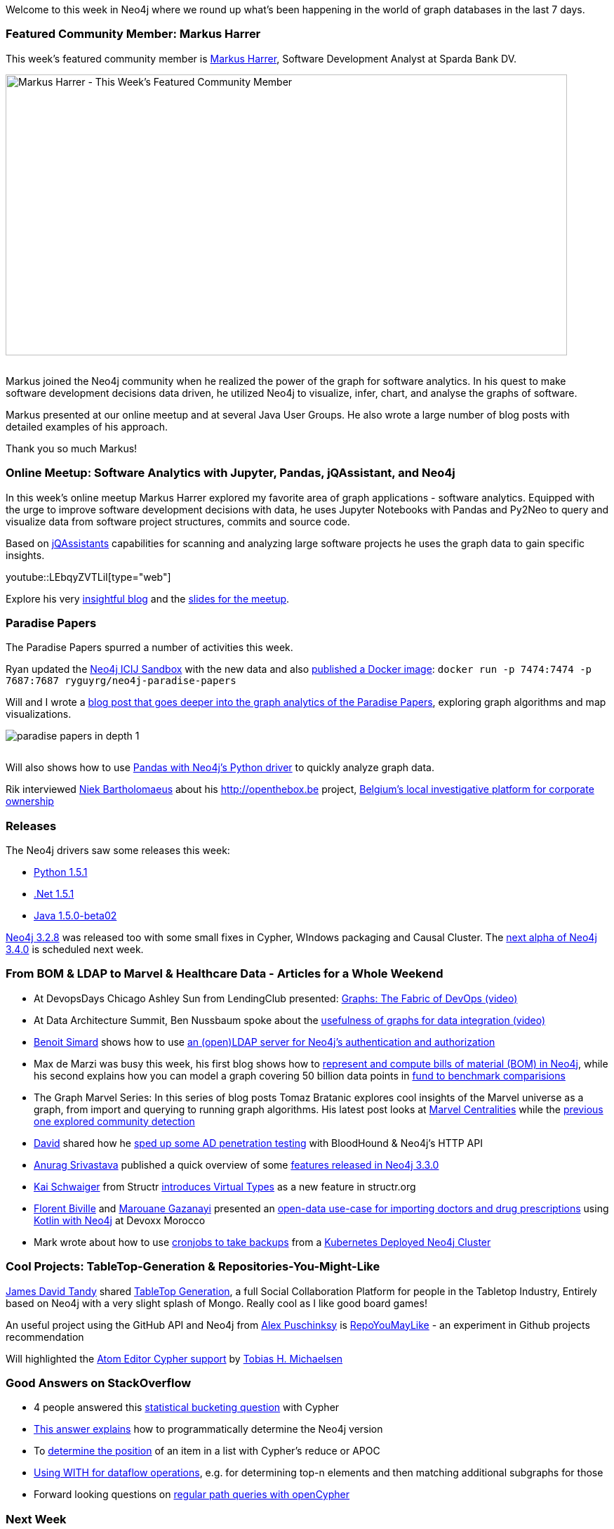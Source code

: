 :linkattrs:
:type: "web"

++++
<style>
img { margin-bottom: 1em; }
</style>
++++
////
[Keywords/Tags:]
<insert-tags-here>


[Meta Description:]
Discover what's new in the Neo4j community for the week of 25 November 2017, including projects around Paradise Papers, Software Analytics, ...

[Primary Image File Name:]
this-week-neo4j-25-november-2017.jpg

[Primary Image Alt Text:]
Explore everything that's happening in the Neo4j community for the week of 3 June 2017

[Headline:]
This Week in Neo4j – 25 November 2017

[Body copy:]
////

Welcome to this week in Neo4j where we round up what's been happening in the world of graph databases in the last 7 days. 

=== Featured Community Member: Markus Harrer

This week’s featured community member is https://twitter.com/feststelltaste[Markus Harrer^], Software Development Analyst at Sparda Bank DV. 

[role="image-heading"]
image::https://s3.amazonaws.com/dev.assets.neo4j.com/wp-content/uploads/20171124033238/markus-harrer-featured.jpg["Markus Harrer - This Week's Featured Community Member", 800, 400, class="alignnone size-full wp-image-66813"]

Markus joined the Neo4j community when he realized the power of the graph for software analytics. In his quest to make software development decisions data driven, he utilized Neo4j to visualize, infer, chart, and analyse the graphs of software.

Markus presented at our online meetup and at several Java User Groups. He also wrote a large number of blog posts with detailed examples of his approach.

Thank you so much Markus!

=== Online Meetup: Software Analytics with Jupyter, Pandas, jQAssistant, and Neo4j

In this week's online meetup Markus Harrer explored my favorite area of graph applications - software analytics. Equipped with the urge to improve software development decisions with data, he uses Jupyter Notebooks with Pandas and Py2Neo to query and visualize data from software project structures, commits and source code.

Based on http://jqassistant.org/get-started[jQAssistants^] capabilities for scanning and analyzing large software projects he uses the graph data to gain specific insights.

youtube::LEbqyZVTLiI[type={type}]

Explore his very http://www.feststelltaste.de/[insightful blog^] and the https://www.slideshare.net/feststelltaste/software-analytics-with-jupyter-pandas-jqassistant-and-neo4j-neo4j-online-meetup[slides for the meetup^].

=== Paradise Papers
The Paradise Papers spurred a number of activities this week.

Ryan updated the http://neo4jsandbox.com[Neo4j ICIJ Sandbox^] with the new data and also https://towardsdatascience.com/engineering-awareness-paradise-papers-6303d93cee64[published a Docker image^]:
`docker run -p 7474:7474 -p 7687:7687 ryguyrg/neo4j-paradise-papers`

Will and I wrote a https://neo4j.com/blog/depth-graph-analysis-paradise-papers/[blog post that goes deeper into the graph analytics of the Paradise Papers^], exploring graph algorithms and map visualizations.

image::https://s3.amazonaws.com/dev.assets.neo4j.com/wp-content/uploads/20171124033244/paradise-papers-in-depth-1.jpg[]



Will also shows how to use https://github.com/johnymontana/pp-viz/blob/master/jupyter/PP_Viz.ipynb[Pandas with Neo4j's Python driver^] to quickly analyze graph data.

Rik interviewed http://twitter.com/@niekbartho[Niek Bartholomaeus^] about his http://openthebox.be project, http://blog.bruggen.com/2017/11/podcast-interview-with-niek.html[Belgium's local investigative platform for corporate ownership^]

=== Releases
The Neo4j drivers saw some releases this week:

* https://pypi.python.org/pypi/neo4j-driver/1.5.1[Python 1.5.1^]
* https://www.nuget.org/packages/Neo4j.Driver[.Net 1.5.1^]
* link:https://search.maven.org/#artifactdetails%7Corg.neo4j.driver%7Cneo4j-java-driver%7C1.5.0-beta02%7Cjar[Java 1.5.0-beta02^]

https://neo4j.com/release-notes/neo4j-3-2-8/[Neo4j 3.2.8^] was released too with some small fixes in Cypher, WIndows packaging and Causal Cluster. The https://github.com/neo4j/neo4j/wiki/Neo4j-3.4-changelog[next alpha of Neo4j 3.4.0^] is scheduled next week.

=== From BOM & LDAP to Marvel & Healthcare Data - Articles for a Whole Weekend

* At DevopsDays Chicago Ashley Sun from LendingClub presented: https://www.youtube.com/watch?v=xzLPo3gtX-I[Graphs: The Fabric of DevOps (video)^]
* At Data Architecture Summit, Ben Nussbaum spoke about the https://www.youtube.com/watch?v=VNYB373by0s[usefulness of graphs for data integration (video)^]
* https://twitter.com/logisima[Benoit Simard^] shows how to use http://www.bsimard.com/2017/11/13/neo4j-ldap.html[an (open)LDAP server for Neo4j's authentication and authorization^]
* Max de Marzi was busy this week, his first blog shows how to https://maxdemarzi.com/2017/11/17/bill-of-materials-in-neo4j/[represent and compute bills of material (BOM) in Neo4j^], while his second explains how you can model a graph covering 50 billion data points in https://maxdemarzi.com/2017/11/21/mutual-fund-benchmarks-with-neo4j/[fund to benchmark comparisions^]
* The Graph Marvel Series: In this series of blog posts Tomaz Bratanic explores cool insights of the Marvel universe as a graph, from import and querying to running graph algorithms. His latest post looks at https://tbgraph.wordpress.com/2017/11/23/neo4j-marvel-social-graph-algorithms-centralities/[Marvel Centralities^] while the https://tbgraph.wordpress.com/2017/11/17/neo4j-marvel-social-graph-algorithms-community-detection/[previous one explored community detection^]
* https://twitter.com/kafkaesqu3[David^] shared how he https://godlikesecurity.com/index.php/2017/11/23/a-brief-tour-of-the-bloodhound-and-neo4js-rest-api/[sped up some AD penetration testing^] with BloodHound & Neo4j's HTTP API
* http://twitter.com/@anuragknoldus[Anurag Srivastava‏^] published a quick overview of some https://blog.knoldus.com/2017/11/17/whats-new-in-neo4j-3-3-0/[features released in Neo4j 3.3.0^]
* https://twitter.com/modogo[Kai Schwaiger^] from Structr https://structr.org/blog/user-interface-for-virtual-types[introduces Virtual Types^] as a new feature in structr.org
* http://twitter.com/fbiville[Florent Biville^] and http://twitter.com@MGazanayi[Marouane Gazanayi^]
 presented an link:https://docs.google.com/presentation/d/1bdr0O_dSpm515GGWCcsTdiUC1wRHtHdtdbsRIGWn2lQ/edit#slide=id.p[open-data use-case for importing doctors and drug prescriptions^] using https://github.com/graph-labs/open-data-with-neo4j/[Kotlin with Neo4j^] at Devoxx Morocco
* Mark wrote about how to use http://www.markhneedham.com/blog/2017/11/17/kubernetes-1-8-using-cronjobs-take-neo4j-backups/[cronjobs to take backups^] from a https://neo4j.com/blog/kubernetes-deploy-neo4j-clusters/[Kubernetes Deployed Neo4j Cluster^]


=== Cool Projects: TableTop-Generation & Repositories-You-Might-Like

https://tabletopgeneration.com/profile/jimmythesaint82?view=timeline[James David Tandy^] shared https://tabletopgeneration.com/home[TableTop Generation^], a full Social Collaboration Platform for people in the Tabletop Industry, Entirely based on Neo4j with a very slight splash of Mongo. Really cool as I like good board games!

An useful project using the GitHub API and Neo4j from http://twitter.com/@AlexPuschinksy[Alex Puschinksy‏^] is http://www.repoyoumaylike.com[RepoYouMayLike^] - an experiment in Github projects recommendation

Will highlighted the https://github.com/tobiashm/language-cypher[Atom Editor Cypher support^] by https://twitter.com/tobiashm[Tobias H. Michaelsen^]

=== Good Answers on StackOverflow

* 4 people answered this https://stackoverflow.com/questions/47419651/how-can-i-use-neo4j-cypher-query-to-create-a-histogram-of-nodes-bucketed-by-numb[statistical bucketing question^] with Cypher
* https://stackoverflow.com/questions/47378638/determine-neo4j-database-version[This answer explains^] how to programmatically determine the Neo4j version
* To https://stackoverflow.com/questions/47378187/neo4j-cypher-query-and-index-of-element-in-the-collection[determine the position^] of an item in a list with Cypher's reduce or APOC
* https://stackoverflow.com/questions/47378813/neo4j-pipe-data[Using WITH for dataflow operations^], e.g. for determining top-n elements and then matching additional subgraphs for those
* Forward looking questions on https://stackoverflow.com/questions/47439276/traverse-both-incoming-and-outgoing-relationship-in-cypher[regular path queries with openCypher^]

=== Next Week

What’s happening next week in the world of graph databases?

[options="header"]
|=========================================================
|Date |Title | Group | Speaker 
| Nov 28 2017 | https://www.meetup.com/Graph-Database-Czech-Republic/events/245252794/[Spring Data Neo4j for Enterprise Applications^] | https://www.meetup.com/Graph-Database-Czech-Republic/[Graph Database Czech Republic^] | https://twitter.com/frant_hartm[František Hartman^]
| Nov 30 2017 | https://www.meetup.com/graphdb-london/events/244047546/[All about GRAND Stack: GraphQL, React, Apollo, and Neo4j^] | https://www.meetup.com/graphdb-london/[Neo4j London User Group^] | https://twitter.com/lyonwj[Wiliam Lyon^]
| Nov 30 2017 | https://www.meetup.com/graphdb-london/events/245073207/[(Free Workshop) Full stack development with Neo4j: The GRAND stack - London^] | https://www.meetup.com/graphdb-london/[Neo4j London User Group^] | https://twitter.com/lyonwj[Wiliam Lyon^]
| Nov 30 2017 | https://www.meetup.com/Neo4j-Online-Meetup/events/243975030/[How Project Rephetio used Neo4j to predict drug repurposing^] | https://www.meetup.com/Neo4j-Online-Meetup/[Neo4j Online Meetup^] | https://twitter.com/dhimmel[Daniel Himmelstein]
|===
+
The [FOSDEM 2018 Graph Developer Room submissions^] are due this weekend, if you are interested in graph databases and open source and have some interesting idea, technology or project to share.

=== Tweet of the Week

My favourite tweet this week was by http://twitter.com/ManuelVilla1859[Manuel Villa, ICIJ Data Fellow^]:

tweet::933350339738308608[type={type}]

And I finally met the amazing Florent Biville of http://LiquiGraph.org and https://neo4j.com/blog/user-defined-functions-neo4j-procedure-compiler/[ProcedureCompiler^] fame at Devoxx in Morocco.

tweet::930218483861852160[type={type}]

Don't forget to retweet or favorite the tweets if you liked them too. 

That’s all for this week. Have a great weekend!

Cheers, Michael
